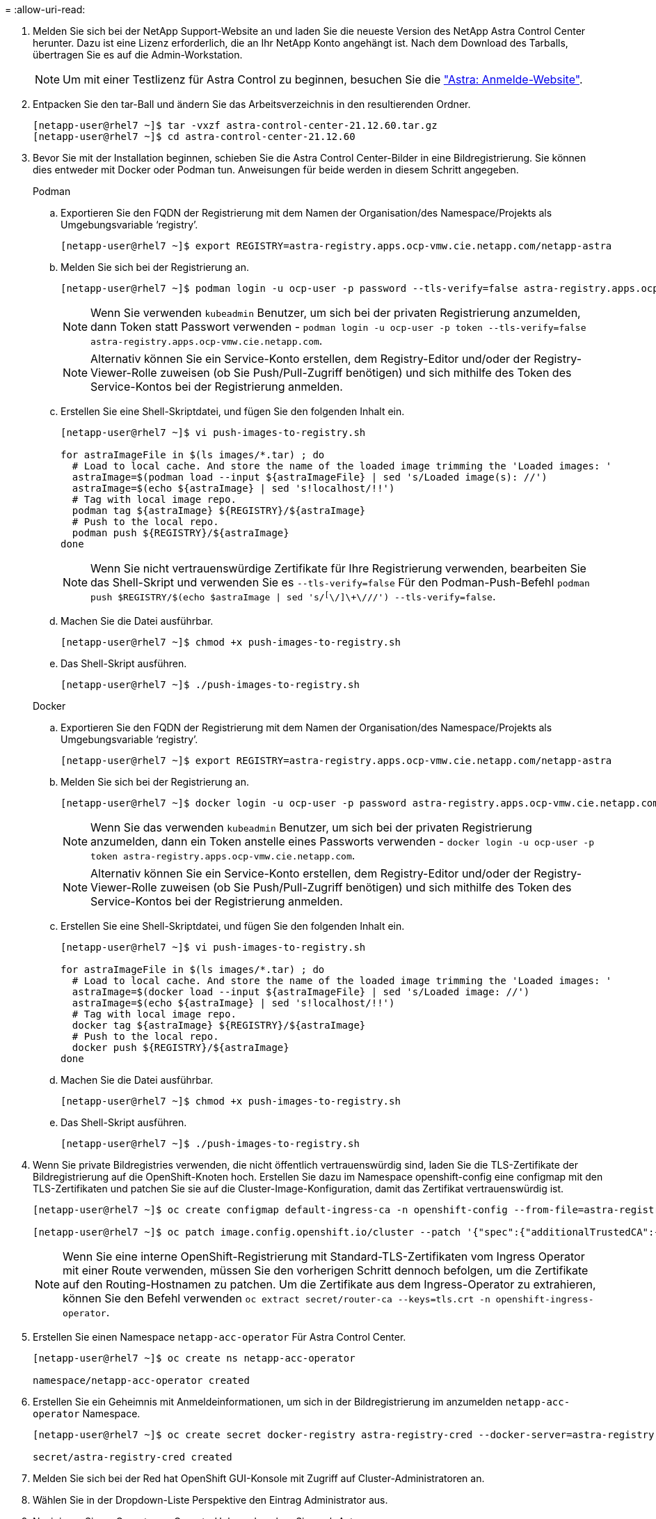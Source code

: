 = 
:allow-uri-read: 


. Melden Sie sich bei der NetApp Support-Website an und laden Sie die neueste Version des NetApp Astra Control Center herunter. Dazu ist eine Lizenz erforderlich, die an Ihr NetApp Konto angehängt ist. Nach dem Download des Tarballs, übertragen Sie es auf die Admin-Workstation.
+

NOTE: Um mit einer Testlizenz für Astra Control zu beginnen, besuchen Sie die https://cloud.netapp.com/astra-register["Astra: Anmelde-Website"^].

. Entpacken Sie den tar-Ball und ändern Sie das Arbeitsverzeichnis in den resultierenden Ordner.
+
[listing]
----
[netapp-user@rhel7 ~]$ tar -vxzf astra-control-center-21.12.60.tar.gz
[netapp-user@rhel7 ~]$ cd astra-control-center-21.12.60
----
. Bevor Sie mit der Installation beginnen, schieben Sie die Astra Control Center-Bilder in eine Bildregistrierung. Sie können dies entweder mit Docker oder Podman tun. Anweisungen für beide werden in diesem Schritt angegeben.
+
[]
====
.Podman
.. Exportieren Sie den FQDN der Registrierung mit dem Namen der Organisation/des Namespace/Projekts als Umgebungsvariable ‘registry’.
+
[listing]
----
[netapp-user@rhel7 ~]$ export REGISTRY=astra-registry.apps.ocp-vmw.cie.netapp.com/netapp-astra
----
.. Melden Sie sich bei der Registrierung an.
+
[listing]
----
[netapp-user@rhel7 ~]$ podman login -u ocp-user -p password --tls-verify=false astra-registry.apps.ocp-vmw.cie.netapp.com
----
+

NOTE: Wenn Sie verwenden `kubeadmin` Benutzer, um sich bei der privaten Registrierung anzumelden, dann Token statt Passwort verwenden - `podman login -u ocp-user -p token --tls-verify=false astra-registry.apps.ocp-vmw.cie.netapp.com`.

+

NOTE: Alternativ können Sie ein Service-Konto erstellen, dem Registry-Editor und/oder der Registry-Viewer-Rolle zuweisen (ob Sie Push/Pull-Zugriff benötigen) und sich mithilfe des Token des Service-Kontos bei der Registrierung anmelden.

.. Erstellen Sie eine Shell-Skriptdatei, und fügen Sie den folgenden Inhalt ein.
+
[listing]
----
[netapp-user@rhel7 ~]$ vi push-images-to-registry.sh

for astraImageFile in $(ls images/*.tar) ; do
  # Load to local cache. And store the name of the loaded image trimming the 'Loaded images: '
  astraImage=$(podman load --input ${astraImageFile} | sed 's/Loaded image(s): //')
  astraImage=$(echo ${astraImage} | sed 's!localhost/!!')
  # Tag with local image repo.
  podman tag ${astraImage} ${REGISTRY}/${astraImage}
  # Push to the local repo.
  podman push ${REGISTRY}/${astraImage}
done
----
+

NOTE: Wenn Sie nicht vertrauenswürdige Zertifikate für Ihre Registrierung verwenden, bearbeiten Sie das Shell-Skript und verwenden Sie es `--tls-verify=false` Für den Podman-Push-Befehl `podman push $REGISTRY/$(echo $astraImage | sed 's/^[^\/]\+\///') --tls-verify=false`.

.. Machen Sie die Datei ausführbar.
+
[listing]
----
[netapp-user@rhel7 ~]$ chmod +x push-images-to-registry.sh
----
.. Das Shell-Skript ausführen.
+
[listing]
----
[netapp-user@rhel7 ~]$ ./push-images-to-registry.sh
----


====
+
[]
====
.Docker
.. Exportieren Sie den FQDN der Registrierung mit dem Namen der Organisation/des Namespace/Projekts als Umgebungsvariable ‘registry’.
+
[listing]
----
[netapp-user@rhel7 ~]$ export REGISTRY=astra-registry.apps.ocp-vmw.cie.netapp.com/netapp-astra
----
.. Melden Sie sich bei der Registrierung an.
+
[listing]
----
[netapp-user@rhel7 ~]$ docker login -u ocp-user -p password astra-registry.apps.ocp-vmw.cie.netapp.com
----
+

NOTE: Wenn Sie das verwenden `kubeadmin` Benutzer, um sich bei der privaten Registrierung anzumelden, dann ein Token anstelle eines Passworts verwenden - `docker login -u ocp-user -p token astra-registry.apps.ocp-vmw.cie.netapp.com`.

+

NOTE: Alternativ können Sie ein Service-Konto erstellen, dem Registry-Editor und/oder der Registry-Viewer-Rolle zuweisen (ob Sie Push/Pull-Zugriff benötigen) und sich mithilfe des Token des Service-Kontos bei der Registrierung anmelden.

.. Erstellen Sie eine Shell-Skriptdatei, und fügen Sie den folgenden Inhalt ein.
+
[listing]
----
[netapp-user@rhel7 ~]$ vi push-images-to-registry.sh

for astraImageFile in $(ls images/*.tar) ; do
  # Load to local cache. And store the name of the loaded image trimming the 'Loaded images: '
  astraImage=$(docker load --input ${astraImageFile} | sed 's/Loaded image: //')
  astraImage=$(echo ${astraImage} | sed 's!localhost/!!')
  # Tag with local image repo.
  docker tag ${astraImage} ${REGISTRY}/${astraImage}
  # Push to the local repo.
  docker push ${REGISTRY}/${astraImage}
done
----
.. Machen Sie die Datei ausführbar.
+
[listing]
----
[netapp-user@rhel7 ~]$ chmod +x push-images-to-registry.sh
----
.. Das Shell-Skript ausführen.
+
[listing]
----
[netapp-user@rhel7 ~]$ ./push-images-to-registry.sh
----


====


. Wenn Sie private Bildregistries verwenden, die nicht öffentlich vertrauenswürdig sind, laden Sie die TLS-Zertifikate der Bildregistrierung auf die OpenShift-Knoten hoch. Erstellen Sie dazu im Namespace openshift-config eine configmap mit den TLS-Zertifikaten und patchen Sie sie auf die Cluster-Image-Konfiguration, damit das Zertifikat vertrauenswürdig ist.
+
[listing]
----
[netapp-user@rhel7 ~]$ oc create configmap default-ingress-ca -n openshift-config --from-file=astra-registry.apps.ocp-vmw.cie.netapp.com=tls.crt

[netapp-user@rhel7 ~]$ oc patch image.config.openshift.io/cluster --patch '{"spec":{"additionalTrustedCA":{"name":"default-ingress-ca"}}}' --type=merge
----
+

NOTE: Wenn Sie eine interne OpenShift-Registrierung mit Standard-TLS-Zertifikaten vom Ingress Operator mit einer Route verwenden, müssen Sie den vorherigen Schritt dennoch befolgen, um die Zertifikate auf den Routing-Hostnamen zu patchen. Um die Zertifikate aus dem Ingress-Operator zu extrahieren, können Sie den Befehl verwenden `oc extract secret/router-ca --keys=tls.crt -n openshift-ingress-operator`.

. Erstellen Sie einen Namespace `netapp-acc-operator` Für Astra Control Center.
+
[listing]
----
[netapp-user@rhel7 ~]$ oc create ns netapp-acc-operator

namespace/netapp-acc-operator created
----
. Erstellen Sie ein Geheimnis mit Anmeldeinformationen, um sich in der Bildregistrierung im anzumelden `netapp-acc-operator` Namespace.
+
[listing]
----
[netapp-user@rhel7 ~]$ oc create secret docker-registry astra-registry-cred --docker-server=astra-registry.apps.ocp-vmw.cie.netapp.com --docker-username=ocp-user --docker-password=password -n netapp-acc-operator

secret/astra-registry-cred created
----
. Melden Sie sich bei der Red hat OpenShift GUI-Konsole mit Zugriff auf Cluster-Administratoren an.
. Wählen Sie in der Dropdown-Liste Perspektive den Eintrag Administrator aus.
. Navigieren Sie zu Operators > OperatorHub, und suchen Sie nach Astra.
+
image::redhat_openshift_image45.JPG[OpenShift Operator Hub]

. Wählen Sie die aus `netapp-acc-operator` kachel und klicken Sie auf Installieren.
+
image::redhat_openshift_image123.jpg[ACC-Benutzerziegel]

. Übernehmen Sie im Bildschirm Operator installieren alle Standardparameter und klicken Sie auf Installieren.
+
image::redhat_openshift_image124.jpg[DETAILS DES MITARBEITERS]

. Warten Sie, bis die Installation des Bedieners abgeschlossen ist.
+
image::redhat_openshift_image125.jpg[ACC-Operator wartet auf Installation]

. Wenn die Installation des Operators erfolgreich abgeschlossen ist, klicken Sie auf „View Operator“.
+
image::redhat_openshift_image126.jpg[INSTALLATION DURCH ACC-Operator abgeschlossen]

. Klicken Sie dann auf der Kachel Astra Control Center im Operator auf Instanz erstellen.
+
image::redhat_openshift_image127.jpg[ACC-Instanz erstellen]

. Füllen Sie die aus `Create AstraControlCenter` Formularfelder und klicken Sie auf Erstellen.
+
.. Bearbeiten Sie optional den Instanznamen des Astra Control Center.
.. Aktivieren oder deaktivieren Sie optional Auto Support. Es wird empfohlen, die Auto Support-Funktion beizubehalten.
.. Geben Sie den FQDN für Astra Control Center ein.
.. Geben Sie die Astra Control Center-Version ein. Die neueste wird standardmäßig angezeigt.
.. Geben Sie einen Kontonamen für das Astra Control Center und die Administratordaten ein, z. B. Vorname, Nachname und E-Mail-Adresse.
.. Geben Sie die Richtlinie zur Rückgewinnung von Volumes ein. Die Standardeinstellung wird beibehalten.
.. Geben Sie in der Bildregistrierung den FQDN für Ihre Registrierung zusammen mit dem Namen der Organisation ein, den Sie erhalten haben, während Sie die Bilder in die Registrierung schieben (in diesem Beispiel `astra-registry.apps.ocp-vmw.cie.netapp.com/netapp-astra`).
.. Wenn Sie eine Registrierung verwenden, für die eine Authentifizierung erforderlich ist, geben Sie den geheimen Namen im Abschnitt Image Registry ein.
.. Konfigurieren Sie Skalierungsoptionen für die Ressourcen-Limits von Astra Control Center.
.. Geben Sie den Namen der Speicherklasse ein, wenn PVCs in eine nicht-Standardspeicherklasse platziert werden sollen.
.. Definieren Sie die Einstellungen für die Verarbeitung von CRD.
+
image::redhat_openshift_image128.jpg[ACC-Instanz erstellen]

+
image::redhat_openshift_image129.jpg[ACC-Instanz erstellen]




